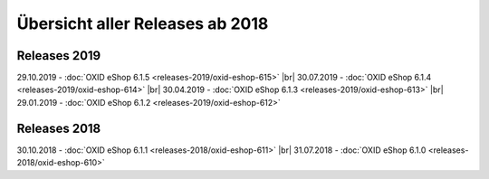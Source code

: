 ﻿Übersicht aller Releases ab 2018
================================

Releases 2019
-------------
29.10.2019 - :doc:`OXID eShop 6.1.5 <releases-2019/oxid-eshop-615>` |br|
30.07.2019 - :doc:`OXID eShop 6.1.4 <releases-2019/oxid-eshop-614>` |br|
30.04.2019 - :doc:`OXID eShop 6.1.3 <releases-2019/oxid-eshop-613>` |br|
29.01.2019 - :doc:`OXID eShop 6.1.2 <releases-2019/oxid-eshop-612>`

Releases 2018
-------------
30.10.2018 - :doc:`OXID eShop 6.1.1 <releases-2018/oxid-eshop-611>` |br|
31.07.2018 - :doc:`OXID eShop 6.1.0 <releases-2018/oxid-eshop-610>`

.. Intern: oxbabe, Status: